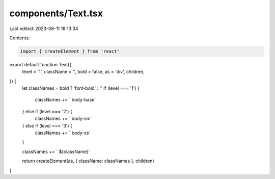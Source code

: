 components/Text.tsx
===================

Last edited: 2023-08-11 18:13:34

Contents:

.. code-block:: tsx

    import { createElement } from 'react'
export default function Text({
  level = '1',
  className = '',
  bold = false,
  as = 'div',
  children,
}) {
  let classNames = bold ? 'font-bold' : ''
  if (level === '1') {
    classNames += ` body-base`
  } else if (level === '2') {
    classNames += ` body-sm`
  } else if (level === '3') {
    classNames += ` body-xs`
  }

  classNames += ` ${className}`

  return createElement(as, { className: classNames }, children)
}


